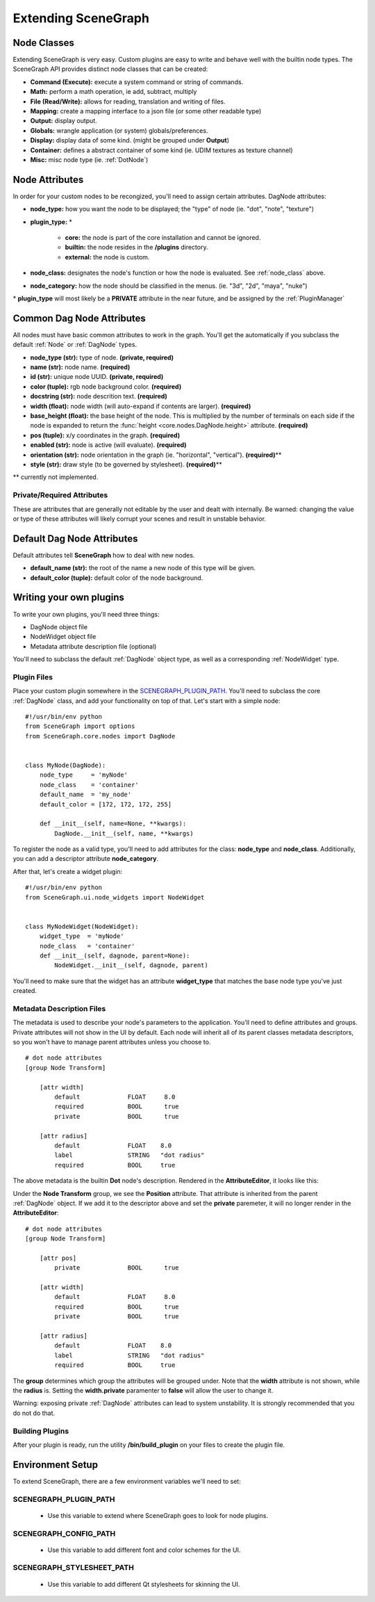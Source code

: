 ====================
Extending SceneGraph
====================

.. image:: ../images/intro_debug.png

.. _node_class:

Node Classes
============

Extending SceneGraph is very easy. Custom plugins are easy to write and behave well with the builtin node types. The SceneGraph API provides distinct node classes that can be created:

- **Command (Execute):**  execute a system command or string of commands.
- **Math:** perform a math operation, ie add, subtract, multiply
- **File (Read/Write):** allows for reading, translation and writing of files.
- **Mapping:** create a mapping interface to a json file (or some other readable type)
- **Output:** display output.
- **Globals:** wrangle application (or system) globals/preferences.
- **Display:** display data of some kind. (might be grouped under **Output**)
- **Container:** defines a abstract container of some kind (ie. UDIM textures as texture channel)
- **Misc:** misc node type (ie. :ref:`DotNode`)

.. _dag_class_attrs:

Node Attributes
===============

In order for your custom nodes to be recongized, you'll need to assign certain attributes. 
DagNode attributes:

- **node_type:** how you want the node to be displayed; the "type" of node (ie. "dot", "note", "texture")
- **plugin_type:** \*

    * **core:** the node is part of the core installation and cannot be ignored.
    * **builtin:** the node resides in the **/plugins** directory.
    * **external:** the node is custom.

- **node_class:** designates the node's function or how the node is evaluated. See :ref:`node_class` above.
- **node_category:** how the node should be classified in the menus. (ie. "3d", "2d", "maya", "nuke")

\* **plugin_type** will most likely be a **PRIVATE** attribute in the near future, and be assigned by the :ref:`PluginManager`


.. _dag_common_attrs:

Common Dag Node Attributes
==========================

.. image:: ../images/code.png

All nodes must have basic common attributes to work in the graph. You'll get the automatically if you subclass the default :ref:`Node` or :ref:`DagNode` types.

- **node_type (str):** type of node. **(private, required)**
- **name (str):** node name. **(required)**
- **id (str):** unique node UUID. **(private, required)**
- **color (tuple):** rgb node background color. **(required)**
- **docstring (str):** node descrition text. **(required)**
- **width (float):** node width (will auto-expand if contents are larger). **(required)** 
- **base_height (float):** the base height of the node. This is multiplied by the number of terminals on each side if the node is expanded to return the :func:`height <core.nodes.DagNode.height>` attribute.  **(required)**
- **pos (tuple):** x/y coordinates in the graph. **(required)**
- **enabled (str):** node is active (will evaluate). **(required)**
- **orientation (str):** node orientation in the graph (ie. "horizontal", "vertical"). **(required)**\**
- **style (str):** draw style (to be governed by stylesheet). **(required)**\**

\** currently not implemented.

Private/Required Attributes
---------------------------
These are attributes that are generally not editable by the user and dealt with internally. Be warned: changing the value or type of these attributes will likely corrupt your scenes and result in unstable behavior.


.. _dag_default_attrs:

Default Dag Node Attributes
===========================

Default attributes tell **SceneGraph** how to deal with new nodes.

- **default_name (str):** the root of the name a new node of this type will be given.
- **default_color (tuple):** default color of the node background.



Writing your own plugins
========================

To write your own plugins, you'll need three things:

- DagNode object file
- NodeWidget object file
- Metadata attribute description file (optional)

You'll need to subclass the default :ref:`DagNode` object type, as well as a corresponding :ref:`NodeWidget` type.

Plugin Files
------------

Place your custom plugin somewhere in the SCENEGRAPH_PLUGIN_PATH_. You'll need to subclass the core :ref:`DagNode` class, and add your functionality on top of that. Let's start with a simple node:

::

    #!/usr/bin/env python
    from SceneGraph import options
    from SceneGraph.core.nodes import DagNode


    class MyNode(DagNode):
        node_type     = 'myNode'
        node_class    = 'container'
        default_name  = 'my_node'
        default_color = [172, 172, 172, 255]

        def __init__(self, name=None, **kwargs):
            DagNode.__init__(self, name, **kwargs)


To register the node as a valid type, you'll need to add attributes for the class: **node_type** and **node_class**. Additionally, you can add a descriptor attribute **node_category**.

After that, let's create a widget plugin:


::

    #!/usr/bin/env python
    from SceneGraph.ui.node_widgets import NodeWidget


    class MyNodeWidget(NodeWidget):
        widget_type  = 'myNode'
        node_class   = 'container'
        def __init__(self, dagnode, parent=None):
            NodeWidget.__init__(self, dagnode, parent)


You'll need to make sure that the widget has an attribute **widget_type** that matches the base node type you've just created.


Metadata Description Files
--------------------------
The metadata is used to describe your node's parameters to the application. You'll need to define attributes and groups. Private attributes will not show in the UI by default. Each node will inherit all of its parent classes metadata descriptors, so you won't have to manage parent attributes unless you choose to.

::

    # dot node attributes
    [group Node Transform]

        [attr width]
            default             FLOAT     8.0
            required            BOOL      true
            private             BOOL      true   

        [attr radius]
            default             FLOAT    8.0
            label               STRING   "dot radius"
            required            BOOL     true


The above metadata is the builtin **Dot** node's description. Rendered in the **AttributeEditor**, it looks like this:

.. image:: ../images/attr_editor_dot.png

Under the **Node Transform** group, we see the **Position** attribute. That attribute is inherited from the parent :ref:`DagNode` object. If we add it to the descriptor above and set the **private** paremeter, it will no longer render in the **AttributeEditor**:

::

    # dot node attributes
    [group Node Transform]

        [attr pos]
            private             BOOL      true

        [attr width]
            default             FLOAT     8.0
            required            BOOL      true
            private             BOOL      true   

        [attr radius]
            default             FLOAT    8.0
            label               STRING   "dot radius"
            required            BOOL     true


The **group** determines which group the attributes will be grouped under. Note that the **width** attribute is not shown, while the **radius** is. Setting the **width.private** paramenter to **false** will allow the user to change it. 

Warning: exposing private :ref:`DagNode` attributes can lead to system unstability. It is strongly recommended that you do not do that.

Building Plugins
----------------

After your plugin is ready, run the utility **/bin/build_plugin** on your files to create the plugin file.


Environment Setup
=================

To extend SceneGraph, there are a few environment variables we'll need to set:

.. _SCENEGRAPH_PLUGIN_PATH:

SCENEGRAPH_PLUGIN_PATH
----------------------

  - Use this variable to extend where SceneGraph goes to look for node plugins.


SCENEGRAPH_CONFIG_PATH
----------------------

  - Use this variable to add different font and color schemes for the UI.


SCENEGRAPH_STYLESHEET_PATH
--------------------------

  - Use this variable to add different Qt stylesheets for skinning the UI.